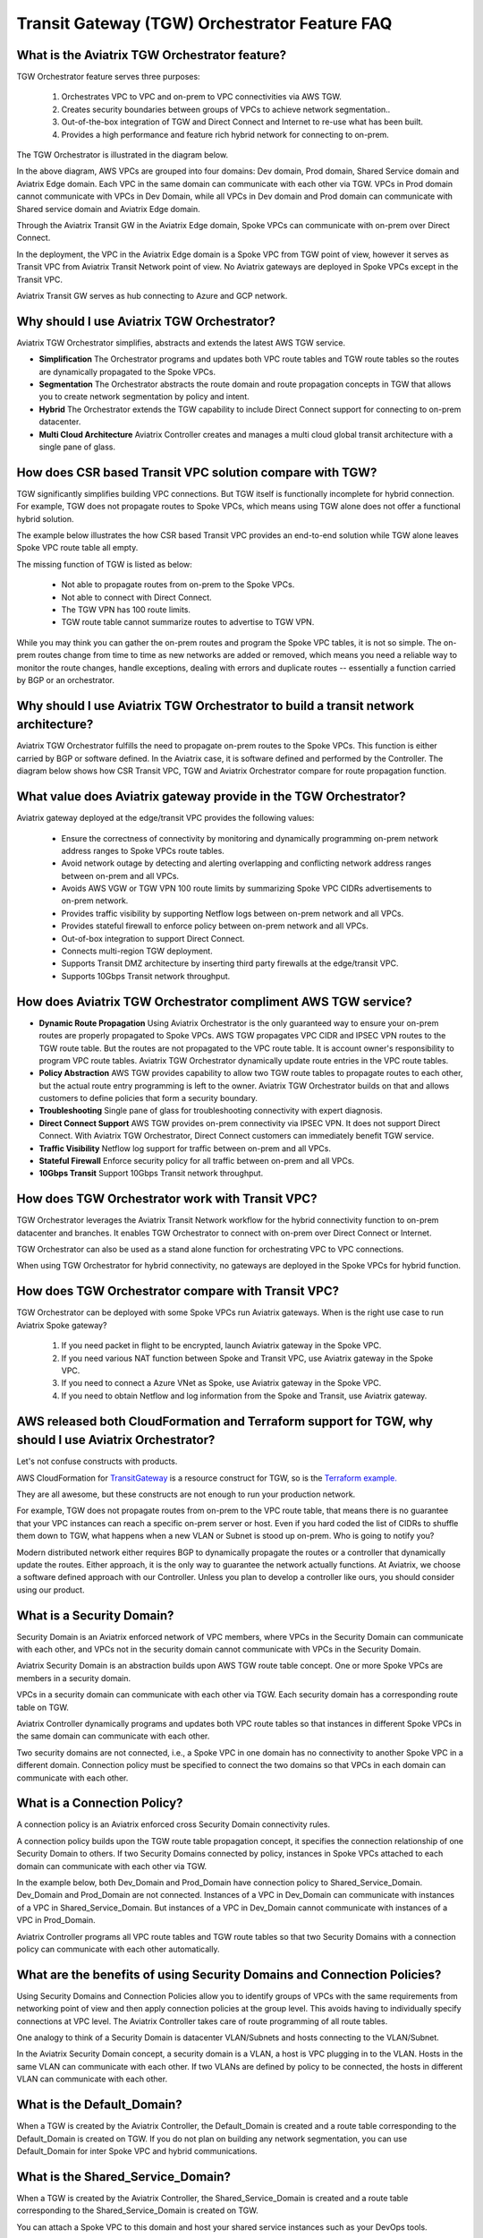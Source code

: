 .. meta::
  :description: TGW Orchestrator Overview
  :keywords: AWS TGW, TGW orchestrator, Aviatrix Transit network


=========================================================
Transit Gateway (TGW) Orchestrator Feature FAQ
=========================================================

What is the Aviatrix TGW Orchestrator feature?
-----------------------------------------------

TGW Orchestrator feature serves three purposes:

 1. Orchestrates VPC to VPC and on-prem to VPC connectivities via AWS TGW. 
 #. Creates security boundaries between groups of VPCs to achieve network segmentation.. 
 #. Out-of-the-box integration of TGW and Direct Connect and Internet to re-use what has been built. 
 #. Provides a high performance and feature rich hybrid network for connecting to on-prem.

The TGW Orchestrator is illustrated in the diagram below.

|tgw_overview|

In the above diagram, AWS VPCs are grouped into four domains: Dev domain, Prod domain, Shared Service domain and 
Aviatrix Edge domain. Each VPC in the same domain can communicate with each other via TGW. VPCs in Prod domain cannot communicate 
with VPCs in Dev Domain, while all VPCs in Dev domain and Prod domain can communicate with Shared service domain and Aviatrix 
Edge domain. 

Through the Aviatrix Transit GW in the Aviatrix Edge domain, Spoke VPCs can communicate with on-prem over Direct Connect. 

In the deployment, the VPC in the Aviatrix Edge domain is a Spoke VPC from TGW point of view, however it serves as Transit VPC 
from Aviatrix Transit Network point of view. No Aviatrix gateways are deployed in Spoke VPCs except in the Transit VPC. 

Aviatrix Transit GW serves as hub connecting to Azure and GCP network. 


Why should I use Aviatrix TGW Orchestrator?
--------------------------------------------

Aviatrix TGW Orchestrator simplifies, abstracts and extends the latest AWS TGW service. 

- **Simplification** The Orchestrator programs and updates both VPC route tables and TGW route tables so the routes are dynamically propagated to the Spoke VPCs. 
- **Segmentation** The Orchestrator abstracts the route domain and route propagation concepts in TGW that allows you to create network segmentation by policy and intent. 
- **Hybrid** The Orchestrator extends the TGW capability to include Direct Connect support for connecting to on-prem datacenter. 
- **Multi Cloud Architecture** Aviatrix Controller creates and manages a multi cloud global transit architecture with a single pane of glass. 

How does CSR based Transit VPC solution compare with TGW?
----------------------------------------------------------

TGW significantly simplifies building VPC connections. But TGW itself is functionally incomplete for hybrid connection. 
For example, TGW does not propagate routes to Spoke VPCs, which means using TGW alone does not offer a functional hybrid
solution. 

The example below illustrates the how CSR based Transit VPC provides an end-to-end solution while TGW alone leaves Spoke VPC route table all empty. 

|tgw_transit_vpc_compare|

The missing function of TGW is listed as below:

 - Not able to propagate routes from on-prem to the Spoke VPCs.
 - Not able to connect with Direct Connect. 
 - The TGW VPN has 100 route limits. 
 - TGW route table cannot summarize routes to advertise to TGW VPN. 

While you may think you can gather the on-prem routes and program the Spoke VPC tables, it is not so simple. The on-prem routes
change from time to time as new networks are added or removed, which means you need a reliable way to monitor the route changes, handle exceptions, dealing with errors and duplicate routes -- essentially a function carried by BGP or an orchestrator. 

Why should I use Aviatrix TGW Orchestrator to build a transit network architecture?
-------------------------------------------------------------------------------------

Aviatrix TGW Orchestrator fulfills the need to propagate on-prem routes to the Spoke VPCs. This function is either carried by BGP or software defined. In the Aviatrix case, it is software defined and performed by the Controller. The diagram below
shows how CSR Transit VPC, TGW and Aviatrix Orchestrator compare for route propagation function. 


|tgw_transit_orchestrator_compare|

What value does Aviatrix gateway provide in the TGW Orchestrator?
------------------------------------------------------------------

Aviatrix gateway deployed at the edge/transit VPC provides the following values:

 - Ensure the correctness of connectivity by monitoring and dynamically programming on-prem network address ranges to Spoke VPCs route tables. 
 - Avoid network outage by detecting and alerting overlapping and conflicting network address ranges between on-prem and all VPCs. 
 - Avoids AWS VGW or TGW VPN 100 route limits by summarizing Spoke VPC CIDRs advertisements to on-prem network.
 - Provides traffic visibility by supporting Netflow logs between on-prem network and all VPCs. 
 - Provides stateful firewall to enforce policy between on-prem network and all VPCs. 
 - Out-of-box integration to support Direct Connect. 
 - Connects multi-region TGW deployment.
 - Supports Transit DMZ architecture by inserting third party firewalls at the edge/transit VPC.  
 - Supports 10Gbps Transit network throughput.  


How does Aviatrix TGW Orchestrator compliment AWS TGW service?
---------------------------------------------------------------

- **Dynamic Route Propagation** Using Aviatrix Orchestrator is the only guaranteed way to ensure your on-prem routes are properly propagated to Spoke VPCs. AWS TGW propagates VPC CIDR and IPSEC VPN routes to the TGW route table. But the routes are not propagated to the VPC route table. It is account owner's responsibility to program VPC route tables. Aviatrix TGW Orchestrator dynamically update route entries in the VPC route tables. 

- **Policy Abstraction** AWS TGW provides capability to allow two TGW route tables to propagate routes to each other, but the actual route entry programming is left to the owner. Aviatrix TGW Orchestrator builds on that and allows customers to define policies that form a security boundary. 

- **Troubleshooting** Single pane of glass for troubleshooting connectivity with expert diagnosis. 

- **Direct Connect Support** AWS TGW provides on-prem connectivity via IPSEC VPN. It does not support Direct Connect. With Aviatrix TGW Orchestrator, Direct Connect customers can immediately benefit TGW service.  

- **Traffic Visibility** Netflow log support for traffic between on-prem and all VPCs.

- **Stateful Firewall** Enforce security policy for all traffic between on-prem and all VPCs.

- **10Gbps Transit** Support 10Gbps Transit network throughput. 

How does TGW Orchestrator work with Transit VPC?
-----------------------------------------------------

TGW Orchestrator leverages the Aviatrix Transit Network workflow for the hybrid connectivity function to on-prem datacenter and branches. It enables TGW Orchestrator to connect with on-prem over Direct Connect or Internet. 

TGW Orchestrator can also be used as a stand alone function for orchestrating VPC to VPC connections.  

When using TGW Orchestrator for hybrid connectivity, no gateways are deployed in the Spoke VPCs for hybrid function. 

How does TGW Orchestrator compare with Transit VPC?
-----------------------------------------------------

TGW Orchestrator can be deployed with some Spoke VPCs run Aviatrix gateways. When is the right use case to run Aviatrix Spoke gateway?

 1. If you need packet in flight to be encrypted, launch Aviatrix gateway in the Spoke VPC. 
 #. If you need various NAT function between Spoke and Transit VPC, use Aviatrix gateway in the Spoke VPC. 
 #. If you need to connect a Azure VNet as Spoke, use Aviatrix gateway in the Spoke VPC. 
 #. If you need to obtain Netflow and log information from the Spoke and Transit, use Aviatrix gateway. 

AWS released both CloudFormation and Terraform support for TGW, why should I use Aviatrix Orchestrator?
--------------------------------------------------------------------------------------------------------

Let's not confuse constructs with products. 

AWS CloudFormation for `TransitGateway <https://docs.aws.amazon.com/AWSCloudFormation/latest/UserGuide/aws-resource-ec2-transitgateway.html>`_ is a resource construct for TGW, so is the `Terraform example. <https://www.terraform.io/docs/providers/aws/r/ec2_transit_gateway_route_table.html>`_ 

They are all awesome, but these constructs are not enough to run your production network. 

For example, TGW does not propagate routes from on-prem to the VPC route table, that means there is no guarantee that your VPC instances can reach a specific on-prem server or host. Even if you hard coded the list of CIDRs to shuffle them down to TGW, what happens when a new VLAN or Subnet is stood up on-prem. Who is going to notify you?

Modern distributed network either requires BGP to dynamically propagate the routes or a controller that dynamically update the routes. Either approach, it is the only way to guarantee the network actually functions. At Aviatrix, we choose a software defined approach with our Controller. Unless you plan to develop a controller like ours, you should consider using our product. 


What is a Security Domain?
---------------------------

Security Domain is an Aviatrix enforced network of VPC members, where VPCs in the Security Domain can communicate with each other, and VPCs not in the security domain cannot communicate with VPCs in the Security Domain.

Aviatrix Security Domain is an abstraction builds upon AWS TGW route table concept. One or more Spoke VPCs are members in  
a security domain.

|security_domain|

VPCs in a security domain can communicate with each other via TGW. Each security domain has a corresponding route table on TGW. 

Aviatrix Controller dynamically programs and updates both VPC route tables so that instances in different 
Spoke VPCs in the same domain can communicate with each other.  

Two security domains are not connected, i.e., a Spoke VPC in one domain has no connectivity to another 
Spoke VPC in a different domain. Connection policy must be specified to connect the two domains so that VPCs in each domain can communicate with each other. 


What is a Connection Policy?
-----------------------------

A connection policy is an Aviatrix enforced cross Security Domain connectivity rules. 

A connection policy builds upon the TGW route table propagation concept, it specifies the 
connection relationship of one Security Domain to others. 
If two Security Domains connected by policy, instances in Spoke VPCs attached to each domain can communicate with each other via TGW. 

In the example below, both Dev_Domain and Prod_Domain have connection policy to Shared_Service_Domain. Dev_Domain and Prod_Domain are not connected. Instances of a VPC in Dev_Domain can communicate with instances of a VPC in Shared_Service_Domain. But instances of a VPC in Dev_Domain cannot communicate with instances of a VPC in Prod_Domain. 

|domain_policy_diagram|

Aviatrix Controller programs all VPC route tables and TGW route tables so that two Security Domains with a 
connection policy can communicate with each other automatically. 

What are the benefits of using Security Domains and Connection Policies?
--------------------------------------------------------------------------

Using Security Domains and Connection Policies allow you to identify groups of VPCs with the same requirements from 
networking point of view and then apply connection policies at the group level. This avoids having to individually 
specify connections at VPC level. The Aviatrix Controller takes care of route programming of all route tables. 

One analogy to think of a Security Domain is datacenter VLAN/Subnets and hosts connecting to the 
VLAN/Subnet. 

In the Aviatrix Security Domain concept, a security domain is a VLAN, a host is VPC plugging in to the VLAN. 
Hosts in the same VLAN can communicate with each other. If two VLANs are defined by policy to be connected, the 
hosts in different VLAN can communicate with each other. 

 

What is the Default_Domain?
---------------------------

When a TGW is created by the Aviatrix Controller, the Default_Domain is created and a route table corresponding to the Default_Domain is created on TGW. If you do not plan on building any network segmentation, you can use Default_Domain for inter Spoke VPC and hybrid communications. 

What is the Shared_Service_Domain?
-----------------------------------

When a TGW is created by the Aviatrix Controller, the Shared_Service_Domain is created and a route table corresponding to the Shared_Service_Domain is created on TGW. 

You can attach a Spoke VPC to this domain and host your shared service instances such as your DevOps tools. 

Shared_Service_Domain is always connected to Default_Domain and Aviatrix_Edge_Domain.

What is the Aviatrix_Edge_Domain?
----------------------------------

When a TGW is created by the Aviatrix Controller, the Aviatrix_Edge_Domain is created and a route table corresponding to the Aviatrix_Edge_Domain is created on TGW. 

Aviatrix_Edge_Domain is designated for connecting VPCs managed by TGW Orchestrator to on-prem network. There must be one VPC 
attached to this domain. In the VPC, an Aviatrix Transit GW is deployed and used for data traffic forwarding between Spoke VPCs and on-prem network. 

Aviatrix_Edge_Domain is always connected to the Shared_Service Domain and the Default_Domain.


How to deploy TGW Orchestrator?
--------------------------------

TGW Orchestrator is deployed in two stages. 

 - `Plan <https://docs.aviatrix.com/HowTos/tgw_plan.html>`_: Define and setup Security Domains and Connection Policies.
 - `Build <https://docs.aviatrix.com/HowTos/tgw_build.html>`_: Attach a VPC to TGW and Security Domain.

In addition, you can 

 - List: List what is programmed in the TGW route table for a given Security Domain. 
 - View: View what has been configured for Security Domains and Connection Policies. 
 - Test: instance to instance end-to-end Troubleshoot. 

For example, you can view TGW, Security Domains and Connection Policies at the View page. 

|tgw_view|

What are the TGW Orchestrator deployment scenarios?
------------------------------------------------------

Check out some `design patterns <https://docs.aviatrix.com/HowTos/tgw_design_patterns.html>`_ that address your requirements. 

Can I change my plan or VPC attachment on TGW Orchestrator?
------------------------------------------------------------

Yes, all stages (Plan, Build, List, View and Test) are modular. You can change your design any time. 

I already have a TGW and some VPCs attached to it, how do I migrate?
----------------------------------------------------------------------

Unlike VPC where once you have created it and launched instances in the VPC you cannot delete the VPC or move
the instances easily, TGW and its attachments can all be changed without making changes to the instances and VPC CIDRs. Simply detach the VPCs from the current TGW, launch a new TGW and build it out again. 

Aviatrix TGW Orchestrator manages the entire life cycle of network, including Security Domains, all TGWs and 
attachments should be created and managed by the Orchestrator.    

I plan to isolate a Dev Domain and Prod Domain, but there is one VPC in Dev that needs to connect to Prod. What should I do?
-----------------------------------------------------------------------------------------------------------------------------

Since you can create as many security domains as you need, you can create one domain  
and connect this domain to your Prod domain, and if needed, also to the Dev domain. Simply attach the
special VPC to this domain, it will have connectivity to Prod domain. 



.. |tgw_overview| image:: tgw_overview_media/tgw_overview.png
   :scale: 30%

.. |security_domain| image:: tgw_overview_media/security_domain.png
   :scale: 30%

.. |domain_policy_diagram| image:: tgw_overview_media/domain_policy_diagram.png
   :scale: 30%

.. |tgw_view| image:: tgw_overview_media/tgw_view.png
   :scale: 30%

.. |tgw_transit_vpc_compare| image:: tgw_overview_media/tgw_transit_vpc_compare.png
   :scale: 30%

.. |tgw_transit_orchestrator_compare| image:: tgw_overview_media/tgw_transit_orchestrator_compare.png
   :scale: 30%

.. disqus::
